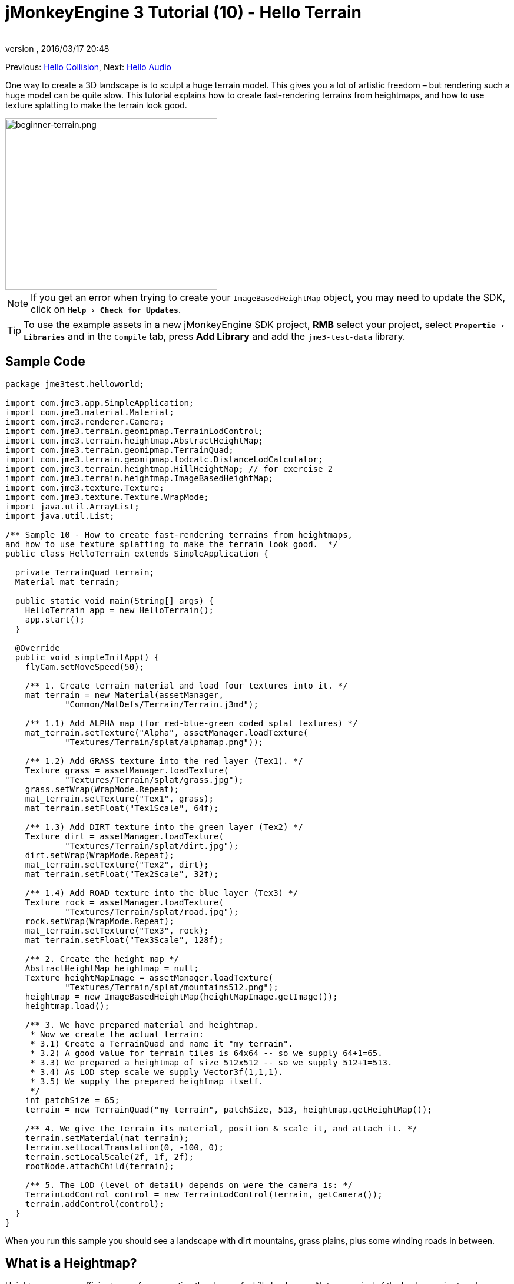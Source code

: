 = jMonkeyEngine 3 Tutorial (10) - Hello Terrain
:author: 
:revnumber: 
:revdate: 2016/03/17 20:48
:keywords: beginner, heightmap, documentation, terrain, texture
:relfileprefix: ../../
:imagesdir: ../..
:experimental:
ifdef::env-github,env-browser[:outfilesuffix: .adoc]


Previous: <<jme3/beginner/hello_collision#,Hello Collision>>,
Next: <<jme3/beginner/hello_audio#,Hello Audio>>

One way to create a 3D landscape is to sculpt a huge terrain model. This gives you a lot of artistic freedom – but rendering such a huge model can be quite slow. This tutorial explains how to create fast-rendering terrains from heightmaps, and how to use texture splatting to make the terrain look good.


image::jme3/beginner/beginner-terrain.png[beginner-terrain.png,360,291,align="center"]


[NOTE]
====
If you get an error when trying to create your `ImageBasedHeightMap` object, you may need to update the SDK, click on `menu:Help[Check for Updates]`.
====

[TIP]
====
To use the example assets in a new jMonkeyEngine SDK project, btn:[RMB] select your project, select `menu:Propertie[Libraries]` and in  the `Compile` tab, press btn:[Add Library] and add the `jme3-test-data` library.
====



== Sample Code

[source,java]
----
package jme3test.helloworld;

import com.jme3.app.SimpleApplication;
import com.jme3.material.Material;
import com.jme3.renderer.Camera;
import com.jme3.terrain.geomipmap.TerrainLodControl;
import com.jme3.terrain.heightmap.AbstractHeightMap;
import com.jme3.terrain.geomipmap.TerrainQuad;
import com.jme3.terrain.geomipmap.lodcalc.DistanceLodCalculator;
import com.jme3.terrain.heightmap.HillHeightMap; // for exercise 2
import com.jme3.terrain.heightmap.ImageBasedHeightMap;
import com.jme3.texture.Texture;
import com.jme3.texture.Texture.WrapMode;
import java.util.ArrayList;
import java.util.List;

/** Sample 10 - How to create fast-rendering terrains from heightmaps,
and how to use texture splatting to make the terrain look good.  */
public class HelloTerrain extends SimpleApplication {

  private TerrainQuad terrain;
  Material mat_terrain;

  public static void main(String[] args) {
    HelloTerrain app = new HelloTerrain();
    app.start();
  }

  @Override
  public void simpleInitApp() {
    flyCam.setMoveSpeed(50);

    /** 1. Create terrain material and load four textures into it. */
    mat_terrain = new Material(assetManager, 
            "Common/MatDefs/Terrain/Terrain.j3md");

    /** 1.1) Add ALPHA map (for red-blue-green coded splat textures) */
    mat_terrain.setTexture("Alpha", assetManager.loadTexture(
            "Textures/Terrain/splat/alphamap.png"));

    /** 1.2) Add GRASS texture into the red layer (Tex1). */
    Texture grass = assetManager.loadTexture(
            "Textures/Terrain/splat/grass.jpg");
    grass.setWrap(WrapMode.Repeat);
    mat_terrain.setTexture("Tex1", grass);
    mat_terrain.setFloat("Tex1Scale", 64f);

    /** 1.3) Add DIRT texture into the green layer (Tex2) */
    Texture dirt = assetManager.loadTexture(
            "Textures/Terrain/splat/dirt.jpg");
    dirt.setWrap(WrapMode.Repeat);
    mat_terrain.setTexture("Tex2", dirt);
    mat_terrain.setFloat("Tex2Scale", 32f);

    /** 1.4) Add ROAD texture into the blue layer (Tex3) */
    Texture rock = assetManager.loadTexture(
            "Textures/Terrain/splat/road.jpg");
    rock.setWrap(WrapMode.Repeat);
    mat_terrain.setTexture("Tex3", rock);
    mat_terrain.setFloat("Tex3Scale", 128f);

    /** 2. Create the height map */
    AbstractHeightMap heightmap = null;
    Texture heightMapImage = assetManager.loadTexture(
            "Textures/Terrain/splat/mountains512.png");
    heightmap = new ImageBasedHeightMap(heightMapImage.getImage());
    heightmap.load();

    /** 3. We have prepared material and heightmap. 
     * Now we create the actual terrain:
     * 3.1) Create a TerrainQuad and name it "my terrain".
     * 3.2) A good value for terrain tiles is 64x64 -- so we supply 64+1=65.
     * 3.3) We prepared a heightmap of size 512x512 -- so we supply 512+1=513.
     * 3.4) As LOD step scale we supply Vector3f(1,1,1).
     * 3.5) We supply the prepared heightmap itself.
     */
    int patchSize = 65;
    terrain = new TerrainQuad("my terrain", patchSize, 513, heightmap.getHeightMap());

    /** 4. We give the terrain its material, position & scale it, and attach it. */
    terrain.setMaterial(mat_terrain);
    terrain.setLocalTranslation(0, -100, 0);
    terrain.setLocalScale(2f, 1f, 2f);
    rootNode.attachChild(terrain);

    /** 5. The LOD (level of detail) depends on were the camera is: */
    TerrainLodControl control = new TerrainLodControl(terrain, getCamera());
    terrain.addControl(control);
  }
}
----

When you run this sample you should see a landscape with dirt mountains, grass plains, plus some winding roads in between.


== What is a Heightmap?

Heightmaps are an efficient way of representing the shape of a hilly landscape. Not every pixel of the landscape is stored, instead, a grid of sample values is used to outline the terrain height at certain points. The heights between the samples is interpolated. 

In Java, a heightmap is a float array containing height values between 0f and 255f. Here is a very simple example of a terrain generated from a heightmap with 5x5=25 height values.

image:jme2/terrain-from-float-array.png[terrain-from-float-array.png,width="",height=""]

Important things to note:

*  Low values (e.g. 0 or 50) are valeys.
*  High values (e.g. 200, 255) are hills.
*  The heightmap only specifies a few points, and the engine interpolates the rest. Interpolation is more efficient than creating a model with several millions vertices.

When looking at Java data types to hold an array of floats between 0 and 255, the Image class comes to mind. Storing a terrain's height values as a grayscale image has one big advantage: The outcome is a very userfriendly, like a topographical map:

*  Low values (e.g. 0 or 50) are dark gray – these are valleys.
*  High values (e.g. 200, 255) are light grays – these are hills.

Look at the next screenshot: In the top left you see a 128x128 grayscale image (heightmap) that was used as a base to generate the depicted terrain. To make the hilly shape better visible, the mountain tops are colored white, valleys brown, and the areas inbetween green:

image:jme2/terrain-from-heightmap.png[terrain-from-heightmap.png,width="",height=""]

In a real game, you will want to use more complex and smoother terrains than the simple heightmaps shown here. Heightmaps typically have square sizes of 512x512 or 1024x1024, and contain hundred thousands to 1 million height values. No matter which size, the concept is the same as described here.


=== Looking at the Heightmap Code



The first step of terrain creation is the heightmap. You can create one yourself in any standard graphic application. Make sure it has the following properties:

*  The size must be square, and a power of two.
**  Examples: 128x128, 256x256, 512x512, 1024x1024

*  Color mode must be 255 grayscales.
**  Don't supply a color image, it will be interpreted as grayscale, with possibly weird results.

*  Save the map as a .jpg or .png image file

[.right.text-left]
image::jme3/beginner/mountains512.png[mountains512.png,128,128,align="right"]

The file `mountains512.png` that you see here is a typical example of an image heightmap.

Here is how you create the heightmap object in your jME code:

.  Create a Texture object.
.  Load your prepared heightmap image into the texture object.
.  Create an AbstractHeightmap object from an ImageBasedHeightMap. +
It requires an image from a JME Texture.
.  Load the heightmap.

[source,java]
----
    AbstractHeightMap heightmap = null;
    Texture heightMapImage = assetManager.loadTexture(
            "Textures/Terrain/splat/mountains512.png");
    heightmap = new ImageBasedHeightMap(heightMapImage.getImage());
    heightmap.load();

----


== What is Texture Splatting?

Previously you learned how to create a material for a simple shape such as a cube. All sides of the cube have the same color. You can apply the same material to a terrain, but then you have one big meadow, one big rock desert, etc. This is not always what you want.

Texture splatting allows you create a custom material, and '`paint textures`' on it like with a '`paint brush`'. This is very useful for terrains: As you see in the example here, you can paint a grass texture into the valleys, a dirt texture onto the mountains, and free-form roads inbetween.


[TIP]
====
The jMonkeyEngine SDK comes with a <<sdk/terrain_editor#,TerrainEditor plugin>>. Using the TerrainEditor plugin, you can sculpt the terrain with the mouse, and save the result as heightmap. You can paint textures on the terrain and the plugin saves the resulting splat textures as alphamap(s). The following paragraphs describe the manual process for you. You can choose to create the terrain by hand, or using the <<sdk/terrain_editor#,TerrainEditor plugin>>.
====


Splat textures are based on the `Terrain.j3md` material defintion. If you open the Terrain.j3md file, and look in the Material Parameters section, you see that you have several texture layers to paint on: `Tex1`, `Tex2`, `Tex3`, etc. 

Before you can start painting, you have to make a few decisions:

.  Choose three textures. For example grass.jpg, dirt.jpg, and road.jpg. + 
image:jme3/beginner/grass.jpg[grass.jpg,64,64] image:jme3/beginner/dirt.jpg[dirt.jpg,64,64] image:jme3/beginner/road.jpg[road.jpg,64,64]

.  You '`paint`' three texture layers by using three colors: Red, blue and, green. You arbitrarily decide that…
..  Red   is grass – red   is layer `Tex1`, so put the grass texture into Tex1.
..  Green is dirt  – green is layer `Tex2`, so put the dirt  texture into Tex2.
..  Blue  is roads – blue  is layer `Tex3`, so put the roads texture into Tex3.

Now you start painting the texture:

.  Make a copy of your terrains heightmap, `mountains512.png`. You want it as a reference for the shape of the landscape.
.  Name the copy `alphamap.png`.
.  Open `alphamap.png` in a graphic editor and switch the image mode to color image.
..  Paint the black valleys red – this will be the grass.
..  Paint the white hills green – this will be the dirt of the mountains.
..  Paint blue lines where you want roads to criss-cross the landscape.
.  The end result should look similar to this: +
image:jme3/beginner/mountains512.png[mountains512.png,64,64] &#8658;
 image:jme3/beginner/alphamap.png[alphamap.png,64,64]


=== Looking at the Texturing Code

As usual, you create a Material object. Base it on the Material Definition `Terrain.j3md` that is included in the jME3 framework.

[source,java]
----
Material mat_terrain = new Material(assetManager, "Common/MatDefs/Terrain/Terrain.j3md");
----

Load four textures into this material. The first one, `Alpha`, is the alphamap that you just created.

[source,java]
----
mat_terrain.setTexture("Alpha",
    assetManager.loadTexture("Textures/Terrain/splat/alphamap.png"));
----

The three other textures are the layers that you have previously decided to paint: grass, dirt, and road. You create texture objects and load the three textures as usual. Note how you assign them to their respective texture layers (Tex1, Tex2, and Tex3) inside the Material!

[source,java]
----
    /** 1.2) Add GRASS texture into the red layer (Tex1). */
    Texture grass = assetManager.loadTexture(
            "Textures/Terrain/splat/grass.jpg");
    grass.setWrap(WrapMode.Repeat);
    mat_terrain.setTexture("Tex1", grass);
    mat_terrain.setFloat("Tex1Scale", 64f);

    /** 1.3) Add DIRT texture into the green layer (Tex2) */
    Texture dirt = assetManager.loadTexture(
            "Textures/Terrain/splat/dirt.jpg");
    dirt.setWrap(WrapMode.Repeat);
    mat_terrain.setTexture("Tex2", dirt);
    mat_terrain.setFloat("Tex2Scale", 32f);

    /** 1.4) Add ROAD texture into the blue layer (Tex3) */
    Texture rock = assetManager.loadTexture(
            "Textures/Terrain/splat/road.jpg");
    rock.setWrap(WrapMode.Repeat);
    mat_terrain.setTexture("Tex3", rock);
    mat_terrain.setFloat("Tex3Scale", 128f);

----

The individual texture scales (e.g. `mat_terrain.setFloat("Tex3Scale", 128f);`) depend on the size of the textures you use.

*  You can tell you picked too small a scale if, for example, your road tiles appear like tiny grains of sand. 
*  You can tell you picked too big a scale if, for example, the blades of grass look like twigs.

Use `setWrap(WrapMode.Repeat)` to make the small texture fill the wide area. If the repetition is too visible, try adjusting the respective `Tex*Scale` value.


== What is a Terrain?

Internally, the generated terrain mesh is broken down into tiles and blocks. This is an optimization to make culling easier. You do not need to worry about '`tiles`' and '`blocks`' too much, just use recommended values for now – 64 is a good start.

Let's assume you want to generate a 512x512 terrain. You already have created the heightmap object. Here are the steps that you perform everytime you create a new terrain.

Create a TerrainQuad with the following arguments:

.  Specify a name: E.g. `my terrain`.
.  Specify tile size: You want to terrain tiles of size 64x64, so you supply 64+1 = 65.
**  In general, 64 is a good starting value for terrain tiles.
.  Specify block size: Since you prepared a heightmap of size 512x512, you supply 512+1 = 513.
**  If you supply a block size of 2x the heightmap size (1024+1=1025), you get a stretched out, wider, flatter terrain.
**  If you supply a block size 1/2 the heightmap size (256+1=257), you get a smaller, more detailed terrain.
.  Supply the 512x512 heightmap object that you created.


=== Looking at the Terrain Code

Here's the code:

[source]
----
terrain = new TerrainQuad(
  "my terrain",               // name
  65,                         // tile size
  513,                        // block size
  heightmap.getHeightMap());  // heightmap

----

You have created the terrain object.

.  Remember to apply the created material: 
+
[source,java]
----
terrain.setMaterial(mat_terrain);
----

.  Remember to attach the terrain to the rootNode.
+
[source,java]
----
rootNode.attachChild(terrain);

----

.  If needed, scale and translate the terrain object, just like any other Spatial.

[TIP]
====
Terrain.j3md is an unshaded material definition, so you do not need a light source. You can also use TerrainLighting.j3md plus a light, if you want a shaded terrain.
====


== What is LOD (Level of Detail)?

JME3 includes an optimization that adjusts the level of detail (LOD) of the rendered terrain depending on how close or far the camera is.

[source,java]
----

    TerrainLodControl control = new TerrainLodControl(terrain, getCamera());
    terrain.addControl(control);

----

Close parts of the terrain are rendered in full detail. Terrain parts that are further away are not clearly visible anyway, and JME3 improves performance by rendering them less detailed. This way you can afford to load huge terrains with no penalty caused by invisible details.


== Exercises


=== Exercise 1: Texture Layers

What happens when you swap two layers, for example `Tex1` and `Tex2`?

[source,java]
----

...
mat_terrain.setTexture("Tex2", grass);
...
mat_terrain.setTexture("Tex1", dirt);

----

You see it's easier to swap layers in the code, than to change the colors in the alphamap.


=== Exercise 2: Randomized Terrains

The following three lines generate the heightmap object based on your user-defined image:

[source,java]
----
    AbstractHeightMap heightmap = null;
    Texture heightMapImage = assetManager.loadTexture(
        "Textures/Terrain/splat/mountains512.png");
    heightmap = new ImageBasedHeightMap(heightMapImage.getImage());
----

Instead, you can also let JME3 generate a random landscape for you:

.  What result do you get when you replace the above three heightmap lines by the following lines and run the sample?
+
[source,java]
----

HillHeightMap heightmap = null;
HillHeightMap.NORMALIZE_RANGE = 100; // optional
try {
    heightmap = new HillHeightMap(513, 1000, 50, 100, (byte) 3); // byte 3 is a random seed
} catch (Exception ex) {
    ex.printStackTrace();
}
----

.  Change one parameter at a time, and the run the sample again. Note the differences. Can you find out which of the values has which effect on the generated terrain (look at the javadoc also)?
**  Which value controls the size?
***  What happens if the size is not a square number +1 ?
**  Which value controls the number of hills generated?
**  Which values control the size and steepness of the hills?
***  What happens if the min is bigger than or equal to max? 
***  What happens if both min and max are small values (e.g. 10/20)?
***  What happens if both min and max are large values (e.g. 1000/1500)?
***  What happens if min and max are very close(e.g. 1000/1001, 20/21)? Very far apart (e.g. 10/1000)?

You see the variety of hilly landscapes that can be generated using this method.


[TIP]
====
For this exercise, you can keep using the splat Material from the sample code above. Just don't be surprised that the Material does not match the shape of the newly randomized landscape. If you want to generate real matching splat textures for randomized heightmaps, you need to write a custom method that, for example, creates an alphamap from the heightmap by replacing certain grayscales with certain RGB values.
====



=== Exercise 3: Solid Terrains

Can you combine what you learned here and in <<jme3/beginner/hello_collision#,Hello Collision>>, and <<jme3/advanced/terrain_collision#,make the terrain solid>>?


== Conclusion

You have learned how to create terrains that are more efficient than loading one giant model. You know how to generate random or create handmade heightmaps. You can add a LOD control to render large terrains faster. You are aware that you can combine what you learned about collision detection to make the terrain solid to a physical player. You are also able to texture a terrain “like a boss using layered Materials and texture splatting. You are aware that the jMonkeyEngine SDK provides a TerrainEditor that helps with most of these manual tasks.

Do you want to hear your players say '`ouch!`' when they bump into a wall or fall off a hill? Continue with learning <<jme3/beginner/hello_audio#,how to add sound>> to your game.

'''

See also:

*  <<jme3/advanced/terrain_collision#,Terrain Collision>>
*  <<jme3/advanced/terrain.html#, Advanced Terrain>>
